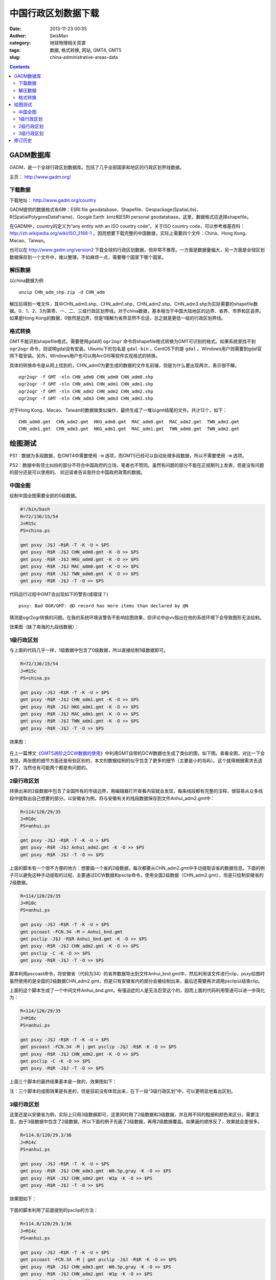 中国行政区划数据下载
####################

:date: 2013-11-23 00:35
:author: SeisMan
:category: 地球物理相关资源
:tags: 数据, 格式转换, 网站, GMT4, GMT5
:slug: china-administrative-areas-data

.. contents::

GADM数据库
==========

GADM，是一个全球行政区划数据库。包括了几乎全部国家和地区的行政区划界线数据。

主页： http://www.gadm.org/

下载数据
----------

下载地址： http://www.gadm.org/country

GADM提供的数据格式有6种：ESRI file geodatabase、Shapefile、Geopackage(SpatiaLite)、R(SpatialPolygonsDataFrame)、Google Earth .kmz和ESRI personal geodatabase。这里，数据格式应选择shapefile。

在GADM中，country的定义为“any entity with an ISO country code”。关于ISO country code，可以参考维基百科： http://zh.wikipedia.org/wiki/ISO_3166-1 。因而想要下载完整的中国数据，实际上需要四个文件：China、Hong Kong、Macao、Taiwan。

也可以在 http://www.gadm.org/version2 下载全球的行政区划数据，但非常不推荐。一方面是数据量偏大，另一方面是全球区划数据保存到一个文件中，难以整理。不如麻烦一点，需要哪个国家下哪个国家。

解压数据
--------
以china数据为例

::

    unzip CHN_adm_shp.zip -d CHN_adm

解压后得到一堆文件，其中CHN_adm0.shp、CHN_adm1.shp、CHN_adm2.shp、CHN_adm3.shp为实际需要的shapefile数据。0、1、2、3为第零、一、二、三级行政区划界线。对于china数据，基本相当于中国大陆地区的边界、省界、市界和区县界。如果是Hong Kong的数据，0依然是边界，但是1理解为省界显然不合适，总之就是更低一级的行政区划界线。

格式转换
--------

GMT不能识别shapefile格式。需要使用gdal的 ``ogr2ogr`` 命令将shapefile格式转换为GMT可识别的格式。如果系统里找不到 ``ogr2ogr`` 命令，则说明gdal没有安装。Ubuntu下的包名是 ``gdal-bin`` ，CentOS下的是 ``gdal`` 。Windows用户则需要到gdal官网下载安装。另外，Windows用户也可以用ArcGIS等软件实现格式的转换。

具体的转换命令是从网上找到的，CHN_adm0为要生成的数据的文件名前缀，但是为什么要出现两次，表示很不解。

::

    ogr2ogr -f GMT -nln CHN_adm0 CHN_adm0 CHN_adm0.shp
    ogr2ogr -f GMT -nln CHN_adm1 CHN_adm1 CHN_adm1.shp
    ogr2ogr -f GMT -nln CHN_adm2 CHN_adm2 CHN_adm2.shp
    ogr2ogr -f GMT -nln CHN_adm3 CHN_adm3 CHN_adm3.shp

对于Hong Kong、Macao、Taiwan的数据做类似操作，最终生成了一堆以gmt结尾的文件。共计12个，如下：

::

    CHN_adm0.gmt  CHN_adm2.gmt  HKG_adm0.gmt  MAC_adm0.gmt  MAC_adm2.gmt  TWN_adm1.gmt
    CHN_adm1.gmt  CHN_adm3.gmt  HKG_adm1.gmt  MAC_adm1.gmt  TWN_adm0.gmt  TWN_adm2.gmt

绘图测试
========

PS1：数据为多段数据，在GMT4中需要使用 ``-m`` 选项，而GMT5已经可以自动处理多段数据，所以不需要使用 ``-m`` 选项。

PS2：数据中有领土纠纷的部分不符合中国政府的立场，笔者也不赞同。虽然有问题的部分不能在正规期刊上发表，但是没有问题的部分还是可以使用的。
欢迎读者告诉我符合中国政府政策的数据。

中国全图
--------

绘制中国全图需要全部的0级数据。

.. code-block:: bash

   #!/bin/bash
   R=72/136/15/54
   J=M15c
   PS=china.ps

   gmt psxy -J$J -R$R -T -K -U > $PS
   gmt psxy -R$R -J$J CHN_adm0.gmt -K -O >> $PS
   gmt psxy -R$R -J$J HKG_adm0.gmt -K -O >> $PS
   gmt psxy -R$R -J$J MAC_adm0.gmt -K -O >> $PS
   gmt psxy -R$R -J$J TWN_adm0.gmt -K -O >> $PS
   gmt psxy -R$R -J$J -T -O >> $PS

代码运行过程中GMT会出现如下的警告(或错误？)

::

    psxy: Bad OGR/GMT: @D record has more items than declared by @N

猜测是ogr2ogr转换的问题。在我的系统环境该警告不影响绘图效果，但评论中@vv指出在他的系统环境下会导致图形无法绘制。

效果图（缺了南海的九段线数据）：

.. figure:: /images/2013112301.jpg
   :align: center
   :alt: fig
   :width: 600 px

1级行政区划
------------

与上面的代码几乎一样，1级数据中包含了0级数据，所以直接绘制1级数据即可。

.. code-block:: bash

   R=72/136/15/54
   J=M15c
   PS=china.ps

   gmt psxy -J$J -R$R -T -K -U > $PS
   gmt psxy -R$R -J$J CHN_adm1.gmt -K -O >> $PS
   gmt psxy -R$R -J$J HKG_adm1.gmt -K -O >> $PS
   gmt psxy -R$R -J$J MAC_adm1.gmt -K -O >> $PS
   gmt psxy -R$R -J$J TWN_adm1.gmt -K -O >> $PS
   gmt psxy -R$R -J$J -T -O >> $PS

效果图：

.. figure:: /images/2013112302.jpg
   :align: center
   :alt: fig
   :width: 600 px


在上一篇博文《\ `GMT5进阶之DCW数据的使用 <{filename}/GMT/2013-11-21_usage-of-dcw-data.rst>`_\ 》中利用GMT自带的DCW数据也生成了类似的图，如下图。查看全图，对比一下会发现，两张图的细节方面还是有些区别的，本文的数据绘制的似乎包含了更多的细节（主要是小的岛屿）。这个就得根据需求去选择了，当然也有可能两个都是有问题的。

.. figure:: /images/2013112303.jpg
   :align: center
   :alt: fig
   :width: 600 px

2级行政区划
------------

转换出来的2级数据中包含了全国所有的市级边界，用编辑器打开查看内容就会发现，每条线段都有完整的注释，很容易从众多线段中提取出自己想要的部分。以安徽省为例，将与安徽有关的线段数据保存到文件Anhui_adm2.gmt中：

.. code-block:: bash

   R=114/120/29/35
   J=M10c
   PS=anhui.ps

   gmt psxy -J$J -R$R -T -K -U > $PS
   gmt psxy -R$R -J$J Anhui_adm2.gmt -K -O >> $PS
   gmt psxy -R$R -J$J -T -O >> $PS

上面的脚本有一个很不方便的地方：想要画一个省的2级数据，每次都要从CHN_adm2.gmt中手动提取该省的数据信息。下面的例子可以避免这种手动提取的过程，主要通过DCW数据和psclip命令，使用全国2级数据（CHN_adm2.gmt），但是只绘制安徽省的2级数据。

.. code-block:: bash

   R=114/120/29/35
   J=M10c
   PS=anhui.ps

   gmt psxy -J$J -R$R -T -K -U > $PS
   gmt pscoast -FCN.34 -M > Anhui_bnd.gmt
   gmt psclip -J$J -R$R Anhui_bnd.gmt -K -O >> $PS
   gmt psxy -R$R -J$J CHN_adm2.gmt -K -O >> $PS
   gmt psclip -C -K -O >> $PS
   gmt psxy -R$R -J$J -T -O >> $PS

脚本利用pscoast命令，将安徽省（代码为34）的省界数据导出到文件Anhui_bnd.gmt中，然后利用该文件进行clip，psxy绘图时虽然使用的是全国的2级数据CHN_adm2.gmt，但是只有安徽省内的部分会被绘制出来，最后还需要再次调用psclip以结束clip。

上面的这个脚本生成了一个中间文件Anhui_bnd.gmt，有强迫症的人是无法忍受这个的，因而上面的代码利用管道可以进一步简化为：

.. code-block:: bash

   R=114/120/29/35
   J=M10c
   PS=anhui.ps

   gmt psxy -J$J -R$R -T -K -U > $PS
   gmt pscoast -FCN.34 -M | gmt psclip -J$J -R$R -K -O >> $PS
   gmt psxy -R$R -J$J CHN_adm2.gmt -K -O >> $PS
   gmt psclip -C -K -O >> $PS
   gmt psxy -R$R -J$J -T -O >> $PS

上面三个脚本的最终结果基本是一致的，效果图如下：

注：三个脚本的成图效果是有差的，但是目前没有体现出来，在下一段“3级行政区划”中，可以更明显地看出区别。

.. figure:: /images/2013112304.jpg
   :align: center
   :alt: fig
   :width: 600 px

3级行政区划
------------

这里还是以安徽省为例，实际上只用3级数据即可，这里同时用了2级数据和3级数据，并且用不同的粗细和颜色来区分。需要注意，由于3级数据中包含了2级数据，所以下面的例子先画了3级数据，再用2级数据覆盖。如果画的顺序反了，效果就会差很多。

.. code-block:: bash

   R=114.8/120/29.3/36
   J=M14c
   PS=anhui.ps

   gmt psxy -J$J -R$R -T -K -U > $PS
   gmt psxy -R$R -J$J CHN_adm3.gmt -W0.5p,gray -K -O >> $PS
   gmt psxy -R$R -J$J CHN_adm2.gmt -W1p -K -O >> $PS
   gmt psxy -R$R -J$J -T -O >> $PS

效果图如下：

.. figure:: /images/2013112305.jpg
   :align: center
   :alt: fig
   :width: 600 px


下面的脚本利用了前面提到的psclip的方法：

.. code-block:: bash

   R=114.8/120/29.3/36
   J=M14c
   PS=anhui.ps

   gmt psxy -J$J -R$R -T -K -U > $PS
   gmt pscoast -FCN.34 -M | gmt psclip -J$J -R$R -K -O >> $PS
   gmt psxy -R$R -J$J CHN_adm3.gmt -W0.5p,gray -K -O >> $PS
   gmt psxy -R$R -J$J CHN_adm2.gmt -W1p -K -O >> $PS
   gmt psclip -C -K -O >> $PS
   gmt psxy -R$R -J$J -T -O >> $PS

效果图如下：

.. figure:: /images/2013112306.jpg
   :align: center
   :alt: fig
   :width: 600 px

将这两张图对比一下，容易发现，省界的部分线段明显变细了，这算是clip的一个缺点，使用省界数据进行clip，同时又要绘制省界数据，如何判断省界数据点是否在clip区域内部是个问题。

修订历史
========

- 2013-11-23：初稿；
- 2013-11-28：绘制2级和3级边界时，利用clip的方法以减少人工操作。Thanks to @yangtze。
- 2013-12-05：删除了数据包中的冗余隐藏文件，重新打包，提供多种格式下载。
- 2014-01-19：不推荐下载全球行政区划数据；
- 2015-04-11：存在个别IP恶意下载数据，导致我流量异常高，因而删除其他格式的数据压缩包，仅留下7z格式的，若仍出现流量异常，则删除该数据；
- 2015-05-01：流量依然异常，猜测是搜索引擎会对齐定时抓取导致的；虽然已经在七牛限制了文件的非本站访问，但似乎对压缩文件无效。故删除该数据，有需要的可以自己去转换格式；
- 2016-04-13：王亮添加了GADM数据库新增的Macou 1、2级数据，并修正了部分理解和表述；
